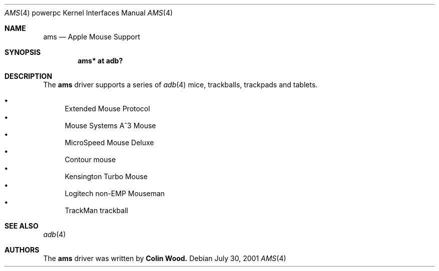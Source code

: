 .\" $OpenBSD: src/share/man/man4/man4.macppc/Attic/ams.4,v 1.1 2001/09/01 16:58:45 drahn Exp $
.\"
.\" Copyright (c) 2001 Peter Philipp
.\" All rights reserved.
.\"
.\" Redistribution and use in source and binary forms, with or without
.\" modification, are permitted provided that the following conditions
.\" are met:
.\" 1. Redistributions of source code must retain the above copyright
.\"    notice, this list of conditions and the following disclaimer.
.\" 2. Redistributions in binary form must reproduce the above copyright
.\"    notice, this list of conditions and the following disclaimer in the
.\"    documentation and/or other materials provided with the distribution.
.\" 3. The name of the author may not be used to endorse or promote products
.\"    derived from this software without specific prior written permission
.\"
.\" THIS SOFTWARE IS PROVIDED BY THE AUTHOR ``AS IS'' AND ANY EXPRESS OR
.\" IMPLIED WARRANTIES, INCLUDING, BUT NOT LIMITED TO, THE IMPLIED WARRANTIES
.\" OF MERCHANTABILITY AND FITNESS FOR A PARTICULAR PURPOSE ARE DISCLAIMED.
.\" IN NO EVENT SHALL THE AUTHOR BE LIABLE FOR ANY DIRECT, INDIRECT,
.\" INCIDENTAL, SPECIAL, EXEMPLARY, OR CONSEQUENTIAL DAMAGES (INCLUDING, BUT
.\" NOT LIMITED TO, PROCUREMENT OF SUBSTITUTE GOODS OR SERVICES; LOSS OF USE,
.\" DATA, OR PROFITS; OR BUSINESS INTERRUPTION) HOWEVER CAUSED AND ON ANY
.\" THEORY OF LIABILITY, WHETHER IN CONTRACT, STRICT LIABILITY, OR TORT
.\" (INCLUDING NEGLIGENCE OR OTHERWISE) ARISING IN ANY WAY OUT OF THE USE OF
.\" THIS SOFTWARE, EVEN IF ADVISED OF THE POSSIBILITY OF SUCH DAMAGE.
.\"
.Dd July 30, 2001
.Dt AMS 4 powerpc
.Os 

.Sh NAME
.Nm ams
.Nd Apple Mouse Support
.Sh SYNOPSIS
.Cd "ams* at adb?"
.Sh DESCRIPTION
The 
.Nm 
driver supports a series of 
.Xr adb 4
mice, trackballs, trackpads and tablets.
.Pp
.Bl -bullet -compact
.It
Extended Mouse Protocol
.It
Mouse Systems A^3 Mouse
.It
MicroSpeed Mouse Deluxe
.It
Contour mouse
.It
Kensington Turbo Mouse
.It
Logitech non-EMP Mouseman
.It
TrackMan trackball
.El
.Sh SEE ALSO
.Xr adb 4
.Sh AUTHORS
The 
.Nm
driver was written by
.Sy Colin Wood.
